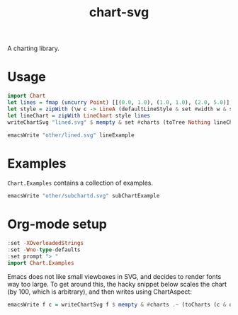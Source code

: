 #+TITLE: chart-svg

[[https://hackage.haskell.org/package/chart-svg][https://img.shields.io/hackage/v/chart-svg.svg]]
[[https://github.com/tonyday567/chart-svg/actions?query=workflow%3Ahaskell-ci][https://github.com/tonyday567/chart-svg/workflows/haskell-ci/badge.svg]]

A charting library.

* Usage

#+begin_src haskell
  import Chart
  let lines = fmap (uncurry Point) [[(0.0, 1.0), (1.0, 1.0), (2.0, 5.0)], [(0.0, 0.0), (3.2, 3.0)], [(0.5, 4.0), (0.5, 0)]]
  let style = zipWith (\w c -> LineA (defaultLineStyle & set #width w & set #color (palette1 c))) [0.015, 0.03, 0.01] [0..2]
  let lineChart = zipWith LineChart style lines
  writeChartSvg "lined.svg" $ mempty & set #charts (toTree Nothing lineChart)
#+end_src

#+begin_src haskell :file other/lined.svg :results output graphics file :exports both
emacsWrite "other/lined.svg" lineExample
#+end_src

#+RESULTS:
[[file:other/lined.svg]]


* Examples

~Chart.Examples~ contains a collection of examples.




#+begin_src haskell :file other/subchartd.svg :results output graphics file :exports both
emacsWrite "other/subchartd.svg" subChartExample
#+end_src

#+RESULTS:
[[file:other/subchartd.svg]]


* Org-mode setup

#+begin_src haskell
:set -XOverloadedStrings
:set -Wno-type-defaults
:set prompt "> "
import Chart.Examples
#+end_src

Emacs does not like small viewboxes in SVG, and decides to render fonts way too large. To get around this, the hacky snippet below scales the chart (by 100, which is arbitrary), and then writes using ChartAspect:

#+begin_src haskell
emacsWrite f c = writeChartSvg f $ mempty & #charts .~ (toCharts (c & over #hudOptions (colourHudOptions (rgb light))) & (fmap (over #charts (fmap (scaleChart 100))))) & #svgOptions % #chartAspect .~ ChartAspect & #svgOptions % #outerPad .~ Just 5 & #svgOptions % #svgHeight .~ 200
#+end_src
